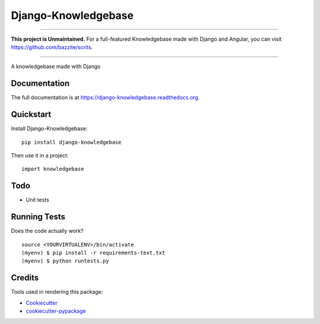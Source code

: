 =============================
Django-Knowledgebase
=============================

.. image:: https://badge.fury.io/py/django-knowledgebase.png
    :target: https://badge.fury.io/py/django-knowledgebase

.. image:: https://travis-ci.org/bazzite/django-knowledgebase.png?branch=master
    :target: https://travis-ci.org/bazzite/django-knowledgebase

----------

**This project is Unmaintained.** For a full-featured Knowledgebase made with Django and Angular, you can visit https://github.com/bazzite/scrits.

----------

A knowledgebase made with Django

Documentation
-------------

The full documentation is at https://django-knowledgebase.readthedocs.org.

Quickstart
----------

Install Django-Knowledgebase::

    pip install django-knowledgebase

Then use it in a project::

    import knowledgebase

Todo
--------

* Unit tests

Running Tests
--------------

Does the code actually work?

::

    source <YOURVIRTUALENV>/bin/activate
    (myenv) $ pip install -r requirements-text.txt
    (myenv) $ python runtests.py

Credits
---------

Tools used in rendering this package:

*  Cookiecutter_
*  `cookiecutter-pypackage`_

.. _Cookiecutter: https://github.com/audreyr/cookiecutter
.. _`cookiecutter-pypackage`: https://github.com/pydanny/cookiecutter-djangopackage

